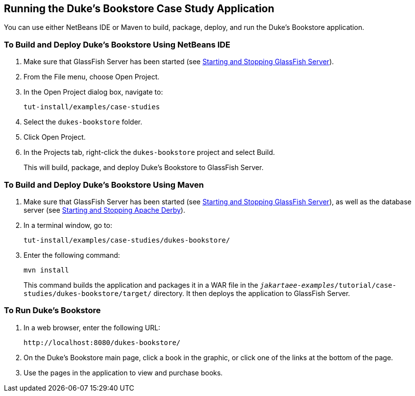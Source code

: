 == Running the Duke's Bookstore Case Study Application

You can use either NetBeans IDE or Maven to build, package, deploy, and run the Duke's Bookstore application.

=== To Build and Deploy Duke's Bookstore Using NetBeans IDE

. Make sure that GlassFish Server has been started (see xref:intro:usingexamples/usingexamples.adoc#_starting_and_stopping_glassfish_server[Starting and Stopping GlassFish Server]).

. From the File menu, choose Open Project.

. In the Open Project dialog box, navigate to:
+
----
tut-install/examples/case-studies
----

. Select the `dukes-bookstore` folder.

. Click Open Project.

. In the Projects tab, right-click the `dukes-bookstore` project and select Build.
+
This will build, package, and deploy Duke's Bookstore to GlassFish Server.

=== To Build and Deploy Duke's Bookstore Using Maven

. Make sure that GlassFish Server has been started (see xref:intro:usingexamples/usingexamples.adoc#_starting_and_stopping_glassfish_server[Starting and Stopping GlassFish Server]), as well as the database server (see xref:intro:usingexamples/usingexamples.adoc#_starting_and_stopping_apache_derby[Starting and Stopping Apache Derby]).

. In a terminal window, go to:
+
----
tut-install/examples/case-studies/dukes-bookstore/
----

. Enter the following command:
+
[source,shell]
----
mvn install
----
+
This command builds the application and packages it in a WAR file in the `_jakartaee-examples_/tutorial/case-studies/dukes-bookstore/target/` directory.
It then deploys the application to GlassFish Server.

=== To Run Duke's Bookstore

. In a web browser, enter the following URL:
+
----
http://localhost:8080/dukes-bookstore/
----

. On the Duke's Bookstore main page, click a book in the graphic, or click one of the links at the bottom of the page.

. Use the pages in the application to view and purchase books.
